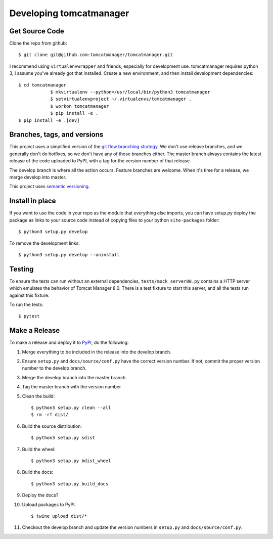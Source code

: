 Developing tomcatmanager
========================

Get Source Code
---------------

Clone the repo from github::

		$ git clone git@github.com:tomcatmanager/tomcatmanager.git

I recommend using ``virtualenvwrapper`` and friends, especially for
development use. tomcatmanager requires python 3, I assume you've
already got that installed. Create a new environment, and then install
development dependencies::

    $ cd tomcatmanager
		$ mkvirtualenv --python=/usr/local/bin/python3 tomcatmanager
		$ setvirtualenvproject ~/.virtualenvs/tomcatmanager .
		$ workon tomcatmanager
		$ pip install -e .
    $ pip install -e .[dev]


Branches, tags, and versions
----------------------------

This project uses a simplified version of the `git flow branching
strategy <http://nvie.com/posts/a-successful-git-branching-model/>`_. We
don't use release branches, and we generally don't do hotfixes, so we
don't have any of those branches either. The master branch always
contains the latest release of the code uploaded to PyPI, with a tag for
the version number of that release.


The develop branch is where all the action occurs. Feature branches are
welcome. When it's time for a release, we merge develop into master.

This project uses `semantic versioning <http://semver.org/>`_.


Install in place
----------------

If you want to use the code in your repo as the module that everything
else imports, you can have setup.py deploy the package as links to your
source code instead of copying files to your python ``site-packages``
folder::

    $ python3 setup.py develop

To remove the development links::

    $ python3 setup.py develop --uninstall


Testing
-------

To ensure the tests can run without an external dependencies,
``tests/mock_server80.py`` contains a HTTP server which emulates
the behavior of Tomcat Manager 8.0. There is a test fixture to start
this server, and all the tests run against this fixture.

To run the tests::

	$ pytest


Make a Release
--------------

To make a release and deploy it to `PyPI
<https://pypi.python.org/pypi>`_, do the following:

1. Merge everything to be included in the release into the develop branch.

2. Ensure ``setup.py`` and ``docs/source/conf.py`` have the correct version number. If not, commit the proper version number to the develop branch.

3. Merge the develop branch into the master branch.

4. Tag the master branch with the version number

5. Clean the build::

    $ python3 setup.py clean --all
    $ rm -rf dist/

6. Build the source distribution::

    $ python3 setup.py sdist

7. Build the wheel::

    $ python3 setup.py bdist_wheel

8. Build the docs::

    $ python3 setup.py build_docs

9. Deploy the docs?

10. Upload packages to PyPI::

    $ twine upload dist/*

11. Checkout the develop branch and update the version numbers in ``setup.py`` and ``docs/source/conf.py``.
